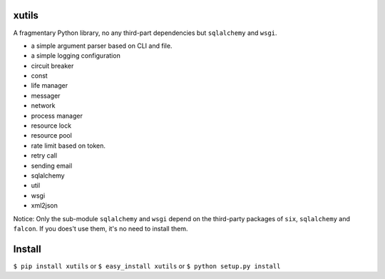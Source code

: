 xutils
======

A fragmentary Python library, no any third-part dependencies but ``sqlalchemy`` and ``wsgi``.

* a simple argument parser based on CLI and file.
* a simple logging configuration
* circuit breaker
* const
* life manager
* messager
* network
* process manager
* resource lock
* resource pool
* rate limit based on token.
* retry call
* sending email
* sqlalchemy
* util
* wsgi
* xml2json

Notice: Only the sub-module ``sqlalchemy`` and ``wsgi`` depend on the third-party packages of ``six``, ``sqlalchemy`` and ``falcon``. If you does't use them, it's no need to install them.

Install
=======

``$ pip install xutils`` or ``$ easy_install xutils`` or ``$ python setup.py install``
